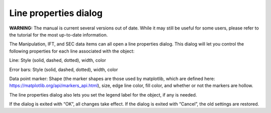 Line properties dialog
======================

**WARNING:** The manual is current several versions out of date. While it may
still be useful for some users, please refer to the tutorial for the most
up-to-date information.

.. _lineproperties:

The Manipulation, IFT, and SEC data items can all open a line properties dialog.
This dialog will let you control the following properties for each line associated
with the object:

Line: Style (solid, dashed, dotted), width, color

Error bars: Style (solid, dashed, dotted), width, color

Data point marker: Shape (the marker shapes are those used by matplotlib, which are defined here:
`https://matplotlib.org/api/markers_api.html <https://matplotlib.org/api/markers_api.html>`_),
size, edge line color, fill color, and whether or not the markers are hollow.

The line properties dialog also lets you set the legend label for the object, if any is needed.

If the dialog is exited with “OK”, all changes take effect. If the dialog is exited with “Cancel”,
the old settings are restored.
